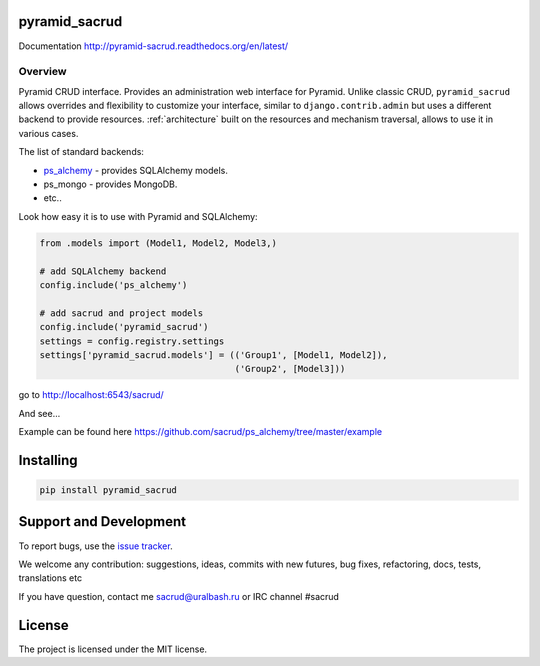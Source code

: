 |Build Status| |Coverage Status| |PyPI|

pyramid_sacrud
==============

Documentation `<http://pyramid-sacrud.readthedocs.org/en/latest/>`_

Overview
--------

Pyramid CRUD interface. Provides an administration web interface for Pyramid.
Unlike classic CRUD, ``pyramid_sacrud`` allows overrides and flexibility to
customize your interface, similar to ``django.contrib.admin`` but uses a
different backend to provide resources. :ref:`architecture` built on the
resources and mechanism traversal, allows to use it in various cases.

The list of standard backends:

* `ps_alchemy <http://github.com/sacrud/ps_alchemy>`_ - provides SQLAlchemy
  models.
* ps_mongo - provides MongoDB.
* etc..

Look how easy it is to use with Pyramid and SQLAlchemy:

.. code-block:: python

    from .models import (Model1, Model2, Model3,)

    # add SQLAlchemy backend
    config.include('ps_alchemy')

    # add sacrud and project models
    config.include('pyramid_sacrud')
    settings = config.registry.settings
    settings['pyramid_sacrud.models'] = (('Group1', [Model1, Model2]),
                                         ('Group2', [Model3]))

go to http://localhost:6543/sacrud/

And see...

|sacrud_index|

Example can be found here https://github.com/sacrud/ps_alchemy/tree/master/example

Installing
==========

.. code-block:: bash

    pip install pyramid_sacrud

Support and Development
=======================

To report bugs, use the `issue tracker
<https://github.com/sacrud/pyramid_sacrud/issues>`_.

We welcome any contribution: suggestions, ideas, commits with new futures,
bug fixes, refactoring, docs, tests, translations etc

If you have question, contact me sacrud@uralbash.ru or IRC channel #sacrud

License
=======

The project is licensed under the MIT license.

.. |Build Status| image:: https://travis-ci.org/sacrud/pyramid_sacrud.svg?branch=master
   :target: https://travis-ci.org/sacrud/pyramid_sacrud
.. |Coverage Status| image:: https://coveralls.io/repos/sacrud/pyramid_sacrud/badge.png?branch=master
   :target: https://coveralls.io/r/sacrud/pyramid_sacrud?branch=master
.. |sacrud_index| image:: https://raw.githubusercontent.com/sacrud/pyramid_sacrud/master/docs/_static/img/index.png
   :target: https://raw.githubusercontent.com/sacrud/pyramid_sacrud/master/docs/_static/img/index.png
.. |PyPI| image:: http://img.shields.io/pypi/dm/pyramid_sacrud.svg
   :target: https://pypi.python.org/pypi/pyramid_sacrud/
